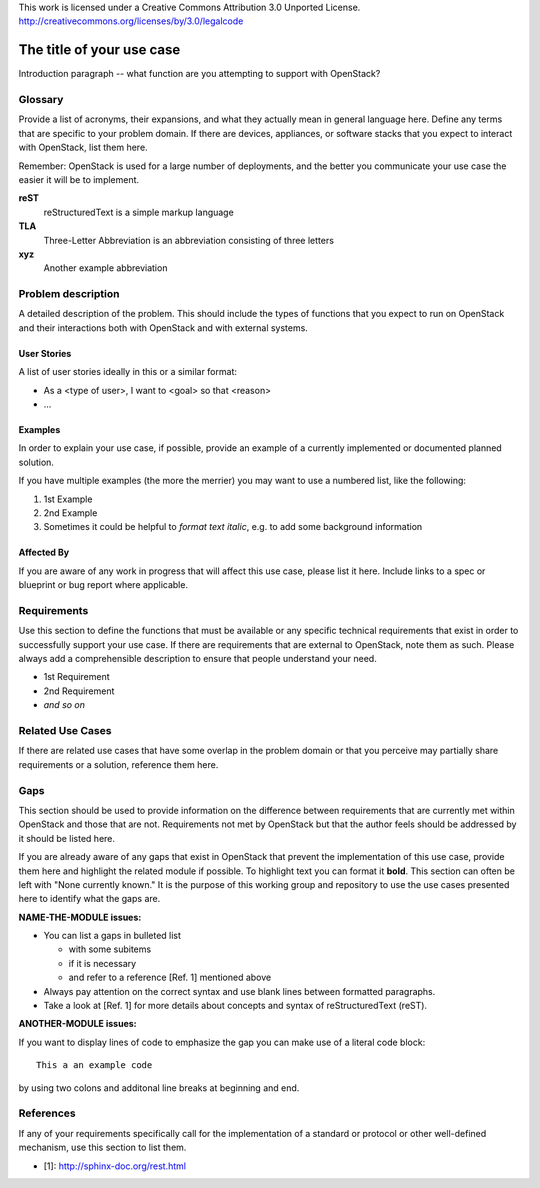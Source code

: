 ..

This work is licensed under a Creative Commons Attribution 3.0 Unported License.
http://creativecommons.org/licenses/by/3.0/legalcode

..
  This template should be in ReSTructured text. Please do not delete any
  of the sections in this template.  If you have nothing to say for a
  whole section, just write: None.
  For help with syntax, see http://sphinx-doc.org/rest.html
  To test out your formatting, see http://www.tele3.cz/jbar/rest/rest.html
  Please respect a line width of 80 to ensure an easy review in gerrit. After
  review the text will be converted by Sphinx to a HTML website. Sphinx will
  take care of necessary line breaks.

=============================
 The title of your use case
=============================

Introduction paragraph -- what function are you attempting to support
with OpenStack?

Glossary
========

Provide a list of acronyms, their expansions, and what they actually mean in
general language here. Define any terms that are specific to your problem
domain. If there are devices, appliances, or software stacks that you expect
to interact with OpenStack, list them here.

Remember: OpenStack is used for a large number of deployments, and
the better you communicate your use case the easier it will be to implement.

**reST**
  reStructuredText is a simple markup language

**TLA**
  Three-Letter Abbreviation is an abbreviation consisting of three letters

**xyz**
  Another example abbreviation

Problem description
===================

A detailed description of the problem. This should include the types of
functions that you expect to run on OpenStack and their interactions both
with OpenStack and with external systems.

User Stories
------------

A list of user stories ideally in this or a similar format:

* As a <type of user>, I want to <goal> so that <reason>
* ...


Examples
--------

In order to explain your use case, if possible, provide an example of a
currently implemented or documented planned solution.

If you have multiple examples (the more the merrier) you may want to use
a numbered list, like the following:

1. 1st Example
2. 2nd Example
3. Sometimes it could be helpful to *format text italic*, e.g. to add
   some background information

Affected By
-----------

If you are aware of any work in progress that will affect this use case,
please list it here.  Include links to a spec or blueprint or bug report
where applicable.

Requirements
============

Use this section to define the functions that must be available or any
specific technical requirements that exist in order to successfully
support your use case. If there are requirements that are external
to OpenStack, note them as such. Please always add a comprehensible
description to ensure that people understand your need.

* 1st Requirement
* 2nd Requirement
* *and so on*

Related Use Cases
=================

If there are related use cases that have some overlap in the problem
domain or that you perceive may partially share requirements or a
solution, reference them here.

Gaps
====

This section should be used to provide information on the difference
between requirements that are currently met within OpenStack and
those that are not. Requirements not met by OpenStack but that the
author feels should be addressed by it should be listed here.

If you are already aware of any gaps that exist in OpenStack that
prevent the implementation of this use case, provide them here and
highlight the related module if possible.
To highlight text you can format it **bold**.
This section can often be left with "None currently known." It is
the purpose of this working group and repository to use the
use cases presented here to identify what the gaps are.

**NAME-THE-MODULE issues:**

* You can list a gaps in bulleted list

  * with some subitems
  * if it is necessary
  * and refer to a reference [Ref. 1] mentioned above

* Always pay attention on the correct syntax and use blank lines
  between formatted paragraphs.
* Take a look at [Ref. 1] for more details about concepts and syntax
  of reStructuredText (reST).

**ANOTHER-MODULE issues:**

If you want to display lines of code to emphasize the gap you can
make use of a literal code block::

  This a an example code

by using two colons and additonal line breaks at beginning and end.

References
==========

If any of your requirements specifically call for the implementation
of a standard or protocol or other well-defined mechanism, use this
section to list them.

* [1]: http://sphinx-doc.org/rest.html


